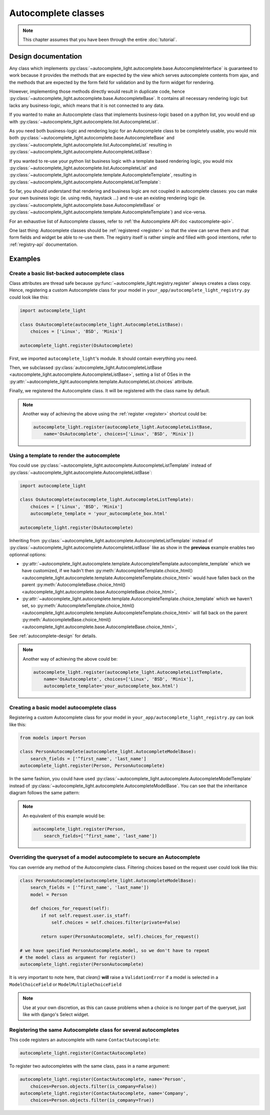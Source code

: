Autocomplete classes
====================

.. note:: This chapter assumes that you have been through the entire
          :doc:`tutorial`.

.. _autocomplete-design:

Design documentation
--------------------

Any class which implements
:py:class:`~autocomplete_light.autocomplete.base.AutocompleteInterface` is
guaranteed to work because it provides the methods that are expected by the
view which serves autocomplete contents from ajax, and the methods that are
expected by the form field for validation and by the form widget for rendering. 

However, implementing those methods directly would result in duplicate code,
hence :py:class:`~autocomplete_light.autocomplete.base.AutocompleteBase`. It
contains all necessary rendering logic but lacks any business-logic, which
means that it is not connected to any data.

If you wanted to make an Autocomplete class that implements business-logic
based on a python list, you would end up with
:py:class:`~autocomplete_light.autocomplete.list.AutocompleteList`.

As you need both business-logic and rendering logic for an Autocomplete class
to be completely usable, you would mix both
:py:class:`~autocomplete_light.autocomplete.base.AutocompleteBase` and
:py:class:`~autocomplete_light.autocomplete.list.AutocompleteList` resulting in
:py:class:`~autocomplete_light.autocomplete.AutocompleteListBase`:

.. inheritance-diagram:: autocomplete_light.autocomplete.AutocompleteListBase
   :parts: 1

If you wanted to re-use your python list business logic with a template based
rendering logic, you would mix
:py:class:`~autocomplete_light.autocomplete.list.AutocompleteList` and
:py:class:`~autocomplete_light.autocomplete.template.AutocompleteTemplate`,
resulting in
:py:class:`~autocomplete_light.autocomplete.AutocompleteListTemplate`:

.. inheritance-diagram:: autocomplete_light.autocomplete.AutocompleteListTemplate
   :parts: 1

So far, you should understand that rendering and business logic are not coupled
in autocomplete classes: you can make your own business logic (ie.  using
redis, haystack ...) and re-use an existing rendering logic (ie.
:py:class:`~autocomplete_light.autocomplete.base.AutocompleteBase` or
:py:class:`~autocomplete_light.autocomplete.template.AutocompleteTemplate`) and
vice-versa.

For an exhaustive list of Autocomplete classes, refer to :ref:`the Autocomplete
API doc <autocomplete-api>`.

One last thing: Autocomplete classes should be :ref:`registered <register>` so
that the view can serve them and that form fields and widget be able to re-use
them. The registry itself is rather simple and filled with good intentions,
refer to :ref:`registry-api` documentation.

Examples
--------

.. _os-autocomplete:

Create a basic list-backed autocomplete class
`````````````````````````````````````````````

Class attributes are thread safe because
:py:func:`~autocomplete_light.registry.register`
always creates a class copy. Hence, registering a custom Autocomplete class for
your model in ``your_app/autocomplete_light_registry.py`` could look like this:

.. code-block:: python

    import autocomplete_light

    class OsAutocomplete(autocomplete_light.AutocompleteListBase):
        choices = ['Linux', 'BSD', 'Minix']

    autocomplete_light.register(OsAutocomplete)

First, we imported ``autocomplete_light``'s module. It should contain
everything you need.

Then, we subclassed :py:class:`autocomplete_light.AutocompleteListBase
<autocomplete_light.autocomplete.AutocompleteListBase>`, setting a list of
OSes in the
:py:attr:`~autocomplete_light.autocomplete.template.AutocompleteList.choices`
attribute.

Finally, we registered the Autocomplete class. It will be registered with the
class name by default.

.. note::

    Another way of achieving the above using the :ref:`register <register>`
    shortcut could be:
    
    .. code-block:: python
    
        autocomplete_light.register(autocomplete_light.AutocompleteListBase,
            name='OsAutocomplete', choices=['Linux', 'BSD', 'Minix'])

Using a template to render the autocomplete
```````````````````````````````````````````

You could use
:py:class:`~autocomplete_light.autocomplete.AutocompleteListTemplate` instead
of :py:class:`~autocomplete_light.autocomplete.AutocompleteListBase`:

.. code-block:: python

    import autocomplete_light

    class OsAutocomplete(autocomplete_light.AutocompleteListTemplate):
        choices = ['Linux', 'BSD', 'Minix']
        autocomplete_template = 'your_autocomplete_box.html'

    autocomplete_light.register(OsAutocomplete)

Inheriting from
:py:class:`~autocomplete_light.autocomplete.AutocompleteListTemplate` instead
of :py:class:`~autocomplete_light.autocomplete.AutocompleteListBase` like as
show in the **previous** example enables two optionnal options:

- :py:attr:`~autocomplete_light.autocomplete.template.AutocompleteTemplate.autocomplete_template` 
  which we have customized, if we hadn't then
  :py:meth:`AutocompleteTemplate.choice_html()
  <autocomplete_light.autocomplete.template.AutocompleteTemplate.choice_html>` would have fallen
  back on the parent :py:meth:`AutocompleteBase.choice_html()
  <autocomplete_light.autocomplete.base.AutocompleteBase.choice_html>`,
- :py:attr:`~autocomplete_light.autocomplete.template.AutocompleteTemplate.choice_template` 
  which we haven't set, so :py:meth:`AutocompleteTemplate.choice_html()
  <autocomplete_light.autocomplete.template.AutocompleteTemplate.choice_html>` will fall back on
  the parent :py:meth:`AutocompleteBase.choice_html()
  <autocomplete_light.autocomplete.base.AutocompleteBase.choice_html>`,

See :ref:`autocomplete-design` for details.

.. note:: 

    Another way of achieving the above could be:
    
    .. code-block:: python
    
        autocomplete_light.register(autocomplete_light.AutocompleteListTemplate,
            name='OsAutocomplete', choices=['Linux', 'BSD', 'Minix'],
            autocomplete_template='your_autocomplete_box.html')

Creating a basic model autocomplete class
`````````````````````````````````````````

Registering a custom Autocomplete class for your model in
``your_app/autocomplete_light_registry.py`` can look like this:

.. code-block:: python

    from models import Person

    class PersonAutocomplete(autocomplete_light.AutocompleteModelBase):
        search_fields = ['^first_name', 'last_name']
    autocomplete_light.register(Person, PersonAutocomplete)

In the same fashion, you could have used 
:py:class:`~autocomplete_light.autocomplete.AutocompleteModelTemplate`
instead of
:py:class:`~autocomplete_light.autocomplete.AutocompleteModelBase`. You can see
that the inheritance diagram follows the same pattern:

.. inheritance-diagram:: autocomplete_light.autocomplete.AutocompleteModelTemplate
   :parts: 1

.. note::

    An equivalent of this example would be:

    .. code-block:: python
        
        autocomplete_light.register(Person, 
            search_fields=['^first_name', 'last_name'])

.. _security:

Overriding the queryset of a model autocomplete to secure an Autocomplete
`````````````````````````````````````````````````````````````````````````

You can override any method of the Autocomplete class. Filtering choices based
on the request user could look like this:

.. code-block:: python

    class PersonAutocomplete(autocomplete_light.AutocompleteModelBase):
        search_fields = ['^first_name', 'last_name'])
        model = Person

        def choices_for_request(self):
            if not self.request.user.is_staff:
                self.choices = self.choices.filter(private=False)

            return super(PersonAutocomplete, self).choices_for_request()

    # we have specified PersonAutocomplete.model, so we don't have to repeat
    # the model class as argument for register()
    autocomplete_light.register(PersonAutocomplete)

It is very important to note here, that `clean()` **will** raise a
``ValidationError`` if a model is selected in a
``ModelChoiceField`` or ``ModelMultipleChoiceField`` 

.. note:: Use at your own discretion, as this can cause problems when a choice
          is no longer part of the queryset, just like with django's Select
          widget.

Registering the same Autocomplete class for several autocompletes
`````````````````````````````````````````````````````````````````

This code registers an autocomplete with name ``ContactAutocomplete``:

.. code-block:: python

    autocomplete_light.register(ContactAutocomplete)

To register two autocompletes with the same class, pass in a name argument:

.. code-block:: python
    
    autocomplete_light.register(ContactAutocomplete, name='Person', 
        choices=Person.objects.filter(is_company=False))
    autocomplete_light.register(ContactAutocomplete, name='Company',
        choices=Person.objects.filter(is_company=True))
